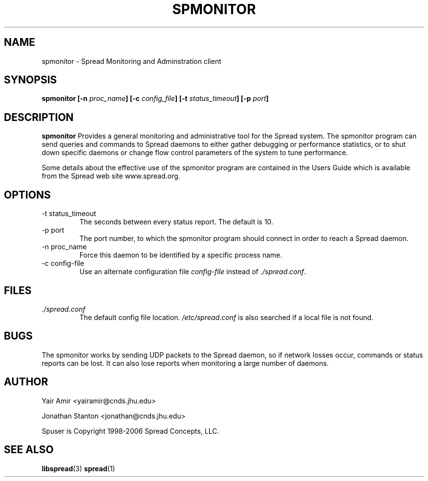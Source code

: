 .\" Process this file with
.\" groff -man -Tascii foo.1
.\"
.TH SPMONITOR 1 "DECEMBER 2001" Spread "User Manuals"
.SH NAME
spmonitor \- Spread Monitoring and Adminstration client
.SH SYNOPSIS
.BI "spmonitor [-n " proc_name "] [-c " config_file "] [-t " status_timeout "] [-p " port "]"
.SH DESCRIPTION
.B spmonitor
Provides a general monitoring and administrative tool for the Spread system. 
The spmonitor program can send queries and commands to Spread daemons to either
gather debugging or performance statistics, or to shut down specific daemons or
change flow control parameters of the system to tune performance. 

Some details about the effective use of the spmonitor program are contained
in the Users Guide which is available from the Spread web site www.spread.org.
.SH OPTIONS
.IP "-t status_timeout"
The seconds between every status report. The default is 10.
.IP "-p port"
The port number, to which the spmonitor 
program should connect in order to reach a Spread daemon.
.IP "-n proc_name"
Force this daemon to be identified by a specific process name.
.IP "-c config-file"
Use an alternate configuration file
.I config-file
instead of
.IR ./spread.conf .
.SH FILES
.I ./spread.conf
.RS
The default config file location. 
.I /etc/spread.conf 
is also searched if a local file is not found.
.SH BUGS
The spmonitor works by sending UDP packets to the Spread daemon, so if network 
losses occur, commands or status reports can be lost. It can also lose reports
when monitoring a large number of daemons. 
.SH AUTHOR
Yair Amir <yairamir@cnds.jhu.edu>

Jonathan Stanton <jonathan@cnds.jhu.edu>

Spuser is Copyright 1998-2006 Spread Concepts, LLC.
.SH "SEE ALSO"
.BR libspread (3)
.BR spread (1)
